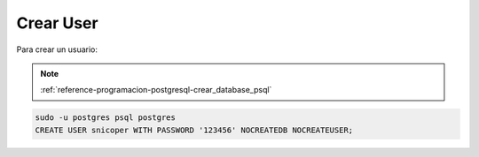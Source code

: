 .. _reference-programacion-postgresql-crear_usuario_psql:

##########
Crear User
##########

Para crear un usuario:

.. note::
    :ref:`reference-programacion-postgresql-crear_database_psql`

.. code-block:: sql

    sudo -u postgres psql postgres
    CREATE USER snicoper WITH PASSWORD '123456' NOCREATEDB NOCREATEUSER;
